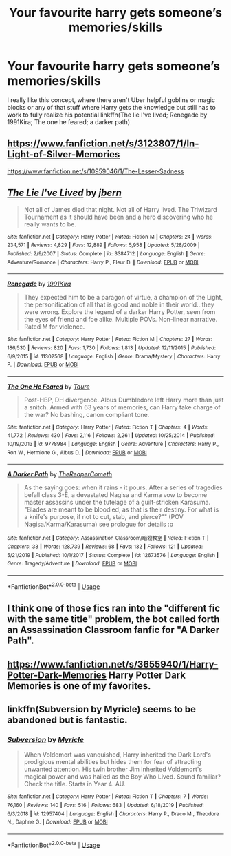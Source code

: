 #+TITLE: Your favourite harry gets someone’s memories/skills

* Your favourite harry gets someone’s memories/skills
:PROPERTIES:
:Author: Kingslayer629736
:Score: 5
:DateUnix: 1594838253.0
:DateShort: 2020-Jul-15
:FlairText: Request
:END:
I really like this concept, where there aren't Uber helpful goblins or magic blocks or any of that stuff where Harry gets the knowledge but still has to work to fully realize his potential linkffn(The lie I've lived; Renegade by 1991Kira; The one he feared; a darker path)


** [[https://www.fanfiction.net/s/3123807/1/In-Light-of-Silver-Memories]]

[[https://www.fanfiction.net/s/10959046/1/The-Lesser-Sadness]]
:PROPERTIES:
:Author: Impossible-Poetry
:Score: 3
:DateUnix: 1594855741.0
:DateShort: 2020-Jul-16
:END:


** [[https://www.fanfiction.net/s/3384712/1/][*/The Lie I've Lived/*]] by [[https://www.fanfiction.net/u/940359/jbern][/jbern/]]

#+begin_quote
  Not all of James died that night. Not all of Harry lived. The Triwizard Tournament as it should have been and a hero discovering who he really wants to be.
#+end_quote

^{/Site/:} ^{fanfiction.net} ^{*|*} ^{/Category/:} ^{Harry} ^{Potter} ^{*|*} ^{/Rated/:} ^{Fiction} ^{M} ^{*|*} ^{/Chapters/:} ^{24} ^{*|*} ^{/Words/:} ^{234,571} ^{*|*} ^{/Reviews/:} ^{4,829} ^{*|*} ^{/Favs/:} ^{12,889} ^{*|*} ^{/Follows/:} ^{5,958} ^{*|*} ^{/Updated/:} ^{5/28/2009} ^{*|*} ^{/Published/:} ^{2/9/2007} ^{*|*} ^{/Status/:} ^{Complete} ^{*|*} ^{/id/:} ^{3384712} ^{*|*} ^{/Language/:} ^{English} ^{*|*} ^{/Genre/:} ^{Adventure/Romance} ^{*|*} ^{/Characters/:} ^{Harry} ^{P.,} ^{Fleur} ^{D.} ^{*|*} ^{/Download/:} ^{[[http://www.ff2ebook.com/old/ffn-bot/index.php?id=3384712&source=ff&filetype=epub][EPUB]]} ^{or} ^{[[http://www.ff2ebook.com/old/ffn-bot/index.php?id=3384712&source=ff&filetype=mobi][MOBI]]}

--------------

[[https://www.fanfiction.net/s/11302568/1/][*/Renegade/*]] by [[https://www.fanfiction.net/u/6054788/1991Kira][/1991Kira/]]

#+begin_quote
  They expected him to be a paragon of virtue, a champion of the Light, the personification of all that is good and noble in their world...they were wrong. Explore the legend of a darker Harry Potter, seen from the eyes of friend and foe alike. Multiple POVs. Non-linear narrative. Rated M for violence.
#+end_quote

^{/Site/:} ^{fanfiction.net} ^{*|*} ^{/Category/:} ^{Harry} ^{Potter} ^{*|*} ^{/Rated/:} ^{Fiction} ^{M} ^{*|*} ^{/Chapters/:} ^{27} ^{*|*} ^{/Words/:} ^{186,530} ^{*|*} ^{/Reviews/:} ^{820} ^{*|*} ^{/Favs/:} ^{1,730} ^{*|*} ^{/Follows/:} ^{1,813} ^{*|*} ^{/Updated/:} ^{12/11/2015} ^{*|*} ^{/Published/:} ^{6/9/2015} ^{*|*} ^{/id/:} ^{11302568} ^{*|*} ^{/Language/:} ^{English} ^{*|*} ^{/Genre/:} ^{Drama/Mystery} ^{*|*} ^{/Characters/:} ^{Harry} ^{P.} ^{*|*} ^{/Download/:} ^{[[http://www.ff2ebook.com/old/ffn-bot/index.php?id=11302568&source=ff&filetype=epub][EPUB]]} ^{or} ^{[[http://www.ff2ebook.com/old/ffn-bot/index.php?id=11302568&source=ff&filetype=mobi][MOBI]]}

--------------

[[https://www.fanfiction.net/s/9778984/1/][*/The One He Feared/*]] by [[https://www.fanfiction.net/u/883762/Taure][/Taure/]]

#+begin_quote
  Post-HBP, DH divergence. Albus Dumbledore left Harry more than just a snitch. Armed with 63 years of memories, can Harry take charge of the war? No bashing, canon compliant tone.
#+end_quote

^{/Site/:} ^{fanfiction.net} ^{*|*} ^{/Category/:} ^{Harry} ^{Potter} ^{*|*} ^{/Rated/:} ^{Fiction} ^{T} ^{*|*} ^{/Chapters/:} ^{4} ^{*|*} ^{/Words/:} ^{41,772} ^{*|*} ^{/Reviews/:} ^{430} ^{*|*} ^{/Favs/:} ^{2,116} ^{*|*} ^{/Follows/:} ^{2,261} ^{*|*} ^{/Updated/:} ^{10/25/2014} ^{*|*} ^{/Published/:} ^{10/19/2013} ^{*|*} ^{/id/:} ^{9778984} ^{*|*} ^{/Language/:} ^{English} ^{*|*} ^{/Genre/:} ^{Adventure} ^{*|*} ^{/Characters/:} ^{Harry} ^{P.,} ^{Ron} ^{W.,} ^{Hermione} ^{G.,} ^{Albus} ^{D.} ^{*|*} ^{/Download/:} ^{[[http://www.ff2ebook.com/old/ffn-bot/index.php?id=9778984&source=ff&filetype=epub][EPUB]]} ^{or} ^{[[http://www.ff2ebook.com/old/ffn-bot/index.php?id=9778984&source=ff&filetype=mobi][MOBI]]}

--------------

[[https://www.fanfiction.net/s/12673576/1/][*/A Darker Path/*]] by [[https://www.fanfiction.net/u/9684755/TheReaperCometh][/TheReaperCometh/]]

#+begin_quote
  As the saying goes: when it rains - it pours. After a series of tragedies befall class 3-E, a devastated Nagisa and Karma vow to become master assassins under the tutelage of a guilt-stricken Karasuma. "Blades are meant to be bloodied, as that is their destiny. For what is a knife's purpose, if not to cut, stab, and pierce?"" (POV Nagisa/Karma/Karasuma) see prologue for details :p
#+end_quote

^{/Site/:} ^{fanfiction.net} ^{*|*} ^{/Category/:} ^{Assassination} ^{Classroom/暗殺教室} ^{*|*} ^{/Rated/:} ^{Fiction} ^{T} ^{*|*} ^{/Chapters/:} ^{33} ^{*|*} ^{/Words/:} ^{128,739} ^{*|*} ^{/Reviews/:} ^{68} ^{*|*} ^{/Favs/:} ^{132} ^{*|*} ^{/Follows/:} ^{121} ^{*|*} ^{/Updated/:} ^{5/21/2019} ^{*|*} ^{/Published/:} ^{10/1/2017} ^{*|*} ^{/Status/:} ^{Complete} ^{*|*} ^{/id/:} ^{12673576} ^{*|*} ^{/Language/:} ^{English} ^{*|*} ^{/Genre/:} ^{Tragedy/Adventure} ^{*|*} ^{/Download/:} ^{[[http://www.ff2ebook.com/old/ffn-bot/index.php?id=12673576&source=ff&filetype=epub][EPUB]]} ^{or} ^{[[http://www.ff2ebook.com/old/ffn-bot/index.php?id=12673576&source=ff&filetype=mobi][MOBI]]}

--------------

*FanfictionBot*^{2.0.0-beta} | [[https://github.com/tusing/reddit-ffn-bot/wiki/Usage][Usage]]
:PROPERTIES:
:Author: FanfictionBot
:Score: 1
:DateUnix: 1594838300.0
:DateShort: 2020-Jul-15
:END:


** I think one of those fics ran into the "different fic with the same title" problem, the bot called forth an Assassination Classroom fanfic for "A Darker Path".
:PROPERTIES:
:Author: PsiGuy60
:Score: 1
:DateUnix: 1594840350.0
:DateShort: 2020-Jul-15
:END:


** [[https://www.fanfiction.net/s/3655940/1/Harry-Potter-Dark-Memories]] Harry Potter Dark Memories is one of my favorites.
:PROPERTIES:
:Author: heresy23
:Score: 1
:DateUnix: 1594865226.0
:DateShort: 2020-Jul-16
:END:


** linkffn(Subversion by Myricle) seems to be abandoned but is fantastic.
:PROPERTIES:
:Author: francoisschubert
:Score: 1
:DateUnix: 1594866882.0
:DateShort: 2020-Jul-16
:END:

*** [[https://www.fanfiction.net/s/12957404/1/][*/Subversion/*]] by [[https://www.fanfiction.net/u/4812200/Myricle][/Myricle/]]

#+begin_quote
  When Voldemort was vanquished, Harry inherited the Dark Lord's prodigious mental abilities but hides them for fear of attracting unwanted attention. His twin brother Jim inherited Voldemort's magical power and was hailed as the Boy Who Lived. Sound familiar? Check the title. Starts in Year 4. AU.
#+end_quote

^{/Site/:} ^{fanfiction.net} ^{*|*} ^{/Category/:} ^{Harry} ^{Potter} ^{*|*} ^{/Rated/:} ^{Fiction} ^{T} ^{*|*} ^{/Chapters/:} ^{7} ^{*|*} ^{/Words/:} ^{76,160} ^{*|*} ^{/Reviews/:} ^{140} ^{*|*} ^{/Favs/:} ^{516} ^{*|*} ^{/Follows/:} ^{683} ^{*|*} ^{/Updated/:} ^{6/18/2019} ^{*|*} ^{/Published/:} ^{6/3/2018} ^{*|*} ^{/id/:} ^{12957404} ^{*|*} ^{/Language/:} ^{English} ^{*|*} ^{/Characters/:} ^{Harry} ^{P.,} ^{Draco} ^{M.,} ^{Theodore} ^{N.,} ^{Daphne} ^{G.} ^{*|*} ^{/Download/:} ^{[[http://www.ff2ebook.com/old/ffn-bot/index.php?id=12957404&source=ff&filetype=epub][EPUB]]} ^{or} ^{[[http://www.ff2ebook.com/old/ffn-bot/index.php?id=12957404&source=ff&filetype=mobi][MOBI]]}

--------------

*FanfictionBot*^{2.0.0-beta} | [[https://github.com/tusing/reddit-ffn-bot/wiki/Usage][Usage]]
:PROPERTIES:
:Author: FanfictionBot
:Score: 1
:DateUnix: 1594866899.0
:DateShort: 2020-Jul-16
:END:
